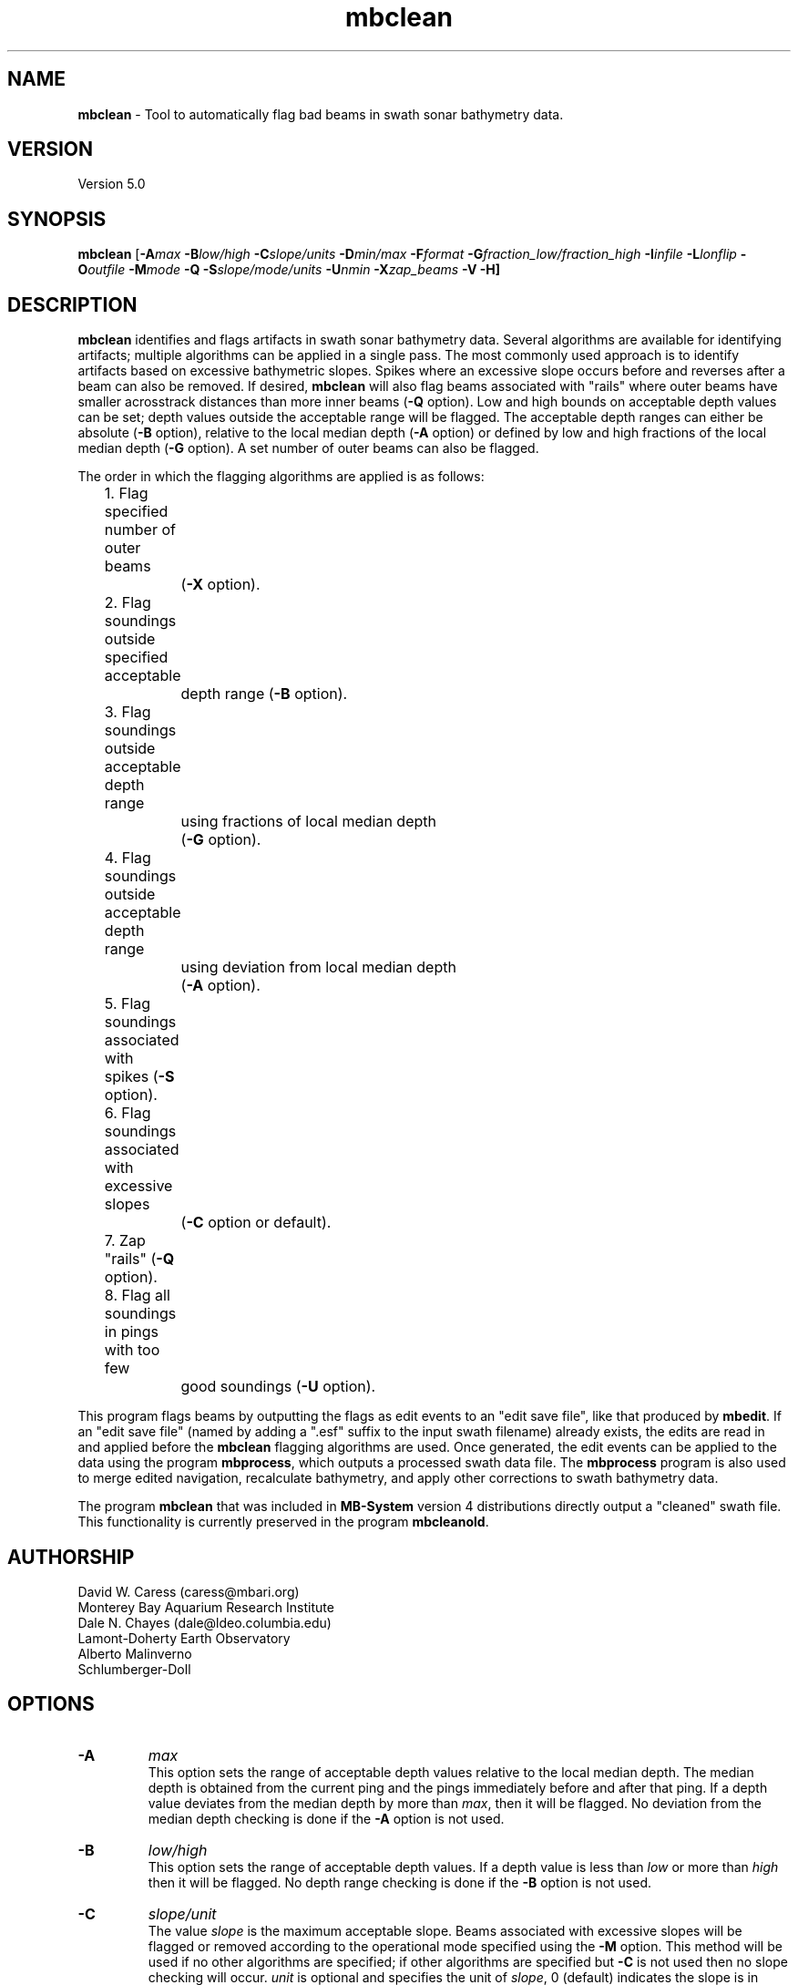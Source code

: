 .TH mbclean l "8 August 2001" "MB-System 5.0" "MB-System 5.0"
.SH NAME
\fBmbclean\fP - Tool to automatically flag bad beams in swath sonar bathymetry data.

.SH VERSION
Version 5.0

.SH SYNOPSIS
\fBmbclean\fP [\fB-A\fImax\fP \fB-B\fIlow/high\fP \fB-C\fIslope/units\fP 
\fB-D\fImin/max\fP \fB-F\fIformat\fP 
\fB-G\fIfraction_low/fraction_high\fP 
\fB-I\fIinfile\fP \fB-L\fIlonflip\fP \fB-O\fIoutfile\fP 
\fB-M\fImode\fP \fB-Q\fP \fB-S\fIslope/mode/units\fP
\fB-U\fInmin\fP \fB-X\fIzap_beams\fP \fB-V -H\fP]

.SH DESCRIPTION
\fBmbclean\fP identifies and flags artifacts in swath sonar bathymetry data.
Several algorithms are available for identifying artifacts; multiple
algorithms can be applied in a single pass.
The most commonly used approach is to identify artifacts  
based on excessive bathymetric slopes. 
Spikes where an excessive slope occurs before and reverses after a beam
can also be removed.
If desired, \fBmbclean\fP will also flag beams 
associated with "rails" where
outer beams have smaller acrosstrack distances 
than more inner beams (\fB-Q\fP option).
Low and high bounds on acceptable depth values can be set; depth values
outside the acceptable range will be flagged. The acceptable depth
ranges can either be absolute (\fB-B\fP option), relative to
the local median depth (\fB-A\fP option) or defined by low
and high fractions of the local median depth (\fB-G\fP option).
A set number of outer beams can also be flagged.

The order in which the flagging algorithms are applied is
as follows:
.br
 	1. Flag specified number of outer beams 
 		(\fB-X\fP option).
 	2. Flag soundings outside specified acceptable 
 		depth range (\fB-B\fP option).
 	3. Flag soundings outside acceptable depth range 
 		using fractions of local median depth 
 		(\fB-G\fP option).
 	4. Flag soundings outside acceptable depth range 
 		using deviation from local median depth 
 		(\fB-A\fP option).
 	5. Flag soundings associated with spikes (\fB-S\fP option).
 	6. Flag soundings associated with excessive slopes 
 		(\fB-C\fP option or default).
 	7. Zap "rails" (\fB-Q\fP option).
 	8. Flag all soundings in pings with too few 
 		good soundings (\fB-U\fP option).

This program flags beams by outputting the flags as 
edit events to an "edit save file", like that produced
by \fBmbedit\fP. If an "edit save file" (named by adding
a ".esf" suffix to the input swath filename) already
exists, the edits are read in and applied before the
\fBmbclean\fP flagging algorithms are used.
Once generated, the edit events can be applied 
to the data using the program \fBmbprocess\fP, which
outputs a processed swath data file. 
The \fBmbprocess\fP program is also used to merge
edited navigation, recalculate bathymetry, and apply
other corrections to swath bathymetry data. 

The program \fBmbclean\fP that was included in \fBMB-System\fP
version 4 distributions directly output a "cleaned"
swath file. This functionality is currently preserved
in the program \fBmbcleanold\fP.

.SH AUTHORSHIP
David W. Caress (caress@mbari.org)
.br
  Monterey Bay Aquarium Research Institute
.br
Dale N. Chayes (dale@ldeo.columbia.edu)
.br
  Lamont-Doherty Earth Observatory
.br
Alberto Malinverno
.br
  Schlumberger-Doll

.SH OPTIONS
.TP
.B \-A
\fImax\fP
.br
This option sets the range of acceptable depth values relative to
the local median depth. The median depth is obtained from the
current ping and the pings immediately before and after that
ping.  If a depth value deviates from the median depth by more
than \fImax\fP, then it
will be flagged. No deviation from the median depth checking is 
done if the \fB-A\fP option
is not used.
.TP
.B \-B
\fIlow/high\fP
.br
This option sets the range of acceptable depth values.  If a depth
value is less than \fIlow\fP or more than \fIhigh\fP then it
will be flagged. No depth range checking is done if the \fB-B\fP option
is not used.
.TP
.B \-C
\fIslope/unit\fP
.br
The value \fIslope\fP is the maximum acceptable slope. Beams associated
with excessive slopes will be flagged or removed according to the
operational mode specified using the \fB-M\fP option. This method will
be used if no other algorithms are specified; if other algorithms are
specified but \fB-C\fP is not used then no slope checking will occur.
\fIunit\fP is optional and specifies the unit of \fIslope\fP,
0 (default) indicates the slope is in tangents, 1 slope is in radians,
2 slope is in degrees.
Default: \fIslope\fP = 1.0
.TP
.B \-D
\fImin/max\fP
.br
Sets the minimum and maximum allowed distances between beams used for
some of the flagging algorithms.  Both values are expressed in terms
of fractions of the local median depth. Thus, \fB-D\fP\fI0.01/0.25\fP
will translate, if the local median depth is 1000 meters, to a minimum
distance of 10 meters and a maximum distance of 250 meters.
The \fImin\fP value sets the minimum distance 
between beams required for an excessive slope to be used 
to flag bad beams.
The navigation and heading of the ship are used to calculate the locations
of beams.  Ship turns often cause beams of adjacent pings to overlap, causing
the distances between these beams to become quite small.  This can, in turn,
magnify noise in the bathymetry data to produce slope estimates which
are excessively large. The \fImax\fP value sets the maximum distance
between the current beam and other beams for those beams to be used
in evaluating the current beam. For instance, only beams within the
maximum distance are used to calculate the local median depth, and only
beams within the maximum distance are used to check for excessive slopes.
Default: \fImin/max\fP = 0.01/0.25.
.TP
.B \-F
\fIformat\fP
.br
Sets the data format used if the input is read from stdin
or from a file. If \fIformat\fP < 0, then the input file specified
with the \fB-I\fP option will actually contain a list of input swath sonar
data files. This program uses the \fBMBIO\fP library 
and will read or write any swath sonar
format supported by \fBMBIO\fP. A list of the swath sonar data formats
currently supported by \fBMBIO\fP and their identifier values
is given in the \fBMBIO\fP manual page. Default: \fIformat\fP = 11.
.TP
.B \-G
\fIfraction_low/fraction_high\fP
.br
This option sets the range of acceptable depth values relative to
low and high fractions of the local median depth. 
The median depth is obtained from the
current ping and the pings immediately before and after that
ping.  If a depth
value is less than \fIfraction_low\fP times the median depth
(e.g. \fIfraction_low\fP = 0.5 means one half the median
depth) or more than \fIfraction_high\fP times the median depth then it
will be flagged. No fractional depth range checking is 
done if the \fB-G\fP option
is not used.
.TP
.B \-H
This "help" flag cause the program to print out a description
of its operation and then exit immediately.
.TP
.B \-I
\fIinfile\fP
.br
Sets the input filename. If \fIformat\fP > 0 (set with the 
\fB-F\fP option) then the swath sonar data contained in \fIinfile\fP 
is read and processed. If \fIformat\fP < 0, then \fIinfile\fP
is assumed to be an ascii file containing a list of the input swath sonar
data files to be processed and their formats.  The program will read 
and process the data in each one of these files. Each input file will
have an associated output file with either the ".sga" or ".aga" suffix.
In the \fIinfile\fP file, each
data file should be followed by a data format identifier, e.g.:
 	datafile1 11
 	datafile2 24
.br
This program uses the \fBMBIO\fP library and will read or write any swath sonar
format supported by \fBMBIO\fP. A list of the swath sonar data formats
currently supported by \fBMBIO\fP and their identifier values
is given in the \fBMBIO\fP manual page. Default: \fIinfile\fP = "datalist.mb-1".
.TP
.B \-L
\fIlonflip\fP
.br
Sets the range of the longitude values used.
If \fIlonflip\fP=-1 then the longitude values will be in
the range from -360 to 0 degrees. If \fIlonflip\fP=0 
then the longitude values will be in
the range from -180 to 180 degrees. If \fIlonflip\fP=1 
then the longitude values will be in
the range from 0 to 360 degrees.
Default: \fIlonflip\fP = 0.
.TP
.B \-M
\fImode\fP
.br
Sets the manner in which bad beams identified by excessive slope
are handled.
 	\fImode\fP = 1:	Flags one beam associated with each outlier slope.
 			The flagged beam is the one furthest from the local
 			median depth.
 	\fImode\fP = 2:	Flags both beams associated with each outlier slope.
 	\fImode\fP = 3:	Zeros one beam associated with each outlier slope.
 			The zeroed beam is the one furthest from the local
 			median depth.
 	\fImode\fP = 4:	Zeros both beams associated with each outlier slope.
If the data format of the input file
prohibits storage of negative depths, an error message will be output
and the program will exit. Default: \fImode\fP = 1.
.TP
.B \-Q
This flag causes \fBmbclean\fP to search for bad "rails" in the
swath sonar swath; the "rails" refer to groups of outer beams which
have crosstrack distances (and depths) much less than they should 
have.  These are identified when one or more outer beams lies
inboard of a more inner beam; all beams outboard of the first
offending beam are flagged.
.TP
.B \-S
\fIslope/mode/unit\fP
.br
The value \fIslope\fP is the maximum acceptable spike slope. 
If the slope from the preceding beam to this beam exceeds this value,
and the slope from this beam to subsequent beam exceeds this value but
with an opposite sign this beam is considered a spike and
will be flagged or removed according to the
operational mode specified using the \fB-M\fP option. 
Acrosstrack slopes are determined by the preceding and subsequent beams 
in the same ping. Alongtrack slopes are
determined from the same beam in the previous and subsequent pings. 
Alongtrack are fairly sensitive to the minimum distance \fB-D\fP option, 
which will normally need to be set less to a very small value for alongtrack slopes
to be detected. There is no test that alongtrack distances are all in the same direction.

If \fImode\fP is 1 (default) only acrosstrack spikes are detected.
If \fImode\fP is 2 only alongtrack spikes are detected.
If \fImode\fP is 3 both along track and across track slopes are checked.

\fIunit\fP is optional and specifies the unit of \fIslope\fP,
0 (default) indicates the slope is in tangents, 1 slope is in radians,
2 slope is in degrees.
A beam is not considered a spike if either the preceding or subsequent beam
has already been flagged.
Default: \fIslope\fP = 1.0
.TP
.B \-U
\fInmin\fP
.br
This flag causes \fBmbclean\fP to search for port or starboard
halves of pings which contain fewer than \fInmin\fP good bathymetry
values. All bathymetry values in the affected half-pings are
flagged.
.TP
.B \-X
\fIzap_beams\fP
.br
If this option is used, the outermost \fIzap_beams\fP at both ends
of the swath are flagged as bad; this is useful if the outer beams 
are known to be unreliable. Default: \fIzap_beams\fP = 0.
.TP
.B \-V
Normally, \fBmbclean\fP works "silently" without outputting
anything to the stderr stream.  If the
\fB-V\fP flag is given, then \fBmbclean\fP works in a "verbose" mode and
outputs the program version being used, all error status messages, 
and the number of beams flagged as bad.

.SH EXAMPLES
Suppose one wishes to do a first pass edit of 
six Simrad EM300 files in
the processing format (format 57). A datalist referencing these
six files exists as the file datalist.mb-1 and has the contents:
 	0001_20020424_212920.mb57 57
 	0002_20020425_011607.mb57 57
 	0003_20020425_022926.mb57 57
 	0004_20020425_024336.mb57 57
 	0005_20020425_034057.mb57 57
 	0006_20020425_045013.mb57 57
.br
Use the following to flag any
beams which deviate by more than 20% from the local median
depth or which produce a slope greater than 3.5 (74 degrees):

 	mbclean -Idatalist.mb-1 \\
 		-M1 -C3.5 -D0.01/0.20 \\
 		-G0.80/1.20

The program will output flagging statistics for each file and
give totals at the end. If the \fB-V\fP option is specified, 
\fBmbclean\fP will also output information for each beam that
is flagged. Here is an example of the nonverbose output:
.br
.br
 	Processing 0001_20020424_212920.mb57
 	908 bathymetry data records processed
 	0 outer beams zapped
 	0 beams zapped for too few good beams in ping
 	0 beams out of acceptable depth range
 	64 beams out of acceptable fractional depth range
 	0 beams exceed acceptable deviation from median depth
 	0 bad rail beams identified
 	1601 excessive slopes identified
	0 excessive spikes identified
 	1665 beams flagged
 	0 beams unflagged
 	0 beams zeroed

 	Processing 0002_20020425_011607.mb57
 	259 bathymetry data records processed
 	0 outer beams zapped
 	0 beams zapped for too few good beams in ping
 	0 beams out of acceptable depth range
 	0 beams out of acceptable fractional depth range
 	0 beams exceed acceptable deviation from median depth
 	0 bad rail beams identified
 	242 excessive slopes identified
	0 excessive spikes identified
 	242 beams flagged
 	0 beams unflagged
 	0 beams zeroed

 	Processing 0003_20020425_022926.mb57
 	65 bathymetry data records processed
 	0 outer beams zapped
 	0 beams zapped for too few good beams in ping
 	0 beams out of acceptable depth range
 	9 beams out of acceptable fractional depth range
 	0 beams exceed acceptable deviation from median depth
 	0 bad rail beams identified
 	497 excessive slopes identified
	0 excessive spikes identified
 	506 beams flagged
 	0 beams unflagged
 	0 beams zeroed

 	Processing 0004_20020425_024336.mb57
 	410 bathymetry data records processed
 	0 outer beams zapped
 	0 beams zapped for too few good beams in ping
 	0 beams out of acceptable depth range
 	0 beams out of acceptable fractional depth range
 	0 beams exceed acceptable deviation from median depth
 	0 bad rail beams identified
 	148 excessive slopes identified
	0 excessive spikes identified
 	148 beams flagged
 	0 beams unflagged
 	0 beams zeroed

 	Processing 0005_20020425_034057.mb57
 	252 bathymetry data records processed
 	0 outer beams zapped
 	0 beams zapped for too few good beams in ping
 	0 beams out of acceptable depth range
 	0 beams out of acceptable fractional depth range
 	0 beams exceed acceptable deviation from median depth
 	0 bad rail beams identified
 	100 excessive slopes identified
	0 excessive spikes identified
 	100 beams flagged
 	0 beams unflagged
 	0 beams zeroed

 	Processing 0006_20020425_045013.mb57
 	562 bathymetry data records processed
 	0 outer beams zapped
 	0 beams zapped for too few good beams in ping
 	0 beams out of acceptable depth range
 	0 beams out of acceptable fractional depth range
 	0 beams exceed acceptable deviation from median depth
 	0 bad rail beams identified
 	41 excessive slopes identified
	0 excessive spikes identified
 	41 beams flagged
 	0 beams unflagged
 	0 beams zeroed

 	MBclean Processing Totals:
 	-------------------------
 	6 total swath data files processed
 	2456 total bathymetry data records processed
 	0 total beams flagged in old esf files
 	0 total beams unflagged in old esf files
 	0 total beams zeroed in old esf files
 	0 total outer beams zapped
 	0 total beams zapped for too few good beams in ping
 	0 total beams out of acceptable depth range
 	73 total beams out of acceptable fractional depth range
 	0 total beams exceed acceptable deviation from median depth
 	0 total bad rail beams identified
 	2629 total excessive slopes identified
	0 total excessive spikes identified
 	2702 total beams flagged
 	0 total beams unflagged
 	0 total beams zeroed

.SH SEE ALSO
\fBmbsystem\fP(l), \fBmbcleanold\fP(l), \fBmbedit\fP(l), 
\fBmbinfo\fP(l) \fBmbprocess\fP(l),

.SH BUGS
The algorithms implemented in \fBmbclean\fP simply 
don't detect all bathymetric artifacts that
are obvious to the eye on contour charts.  Although
\fBmbclean\fP often does a credible first pass at
flagging obvious artifacts, we strongly recommend that
any swath bathymetry processing stream include 
interactive editing of the
bathymetry data (e.g. \fBmbedit\fP).

